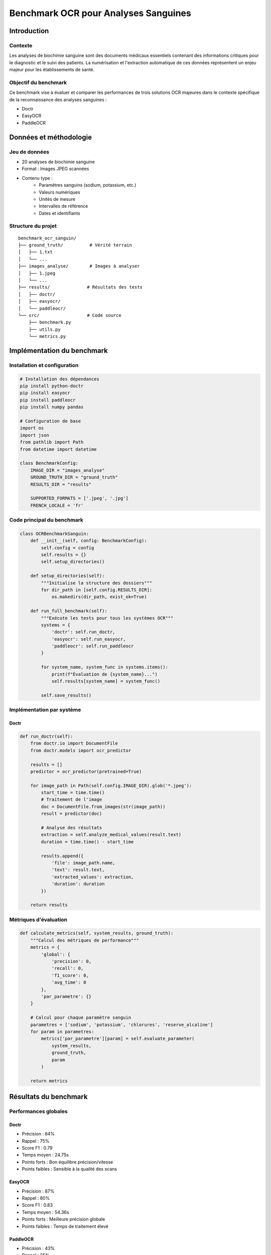 ************************************************
Benchmark OCR pour Analyses Sanguines
************************************************

Introduction
===========

Contexte
--------
Les analyses de biochimie sanguine sont des documents médicaux essentiels contenant des informations critiques pour le diagnostic et le suivi des patients. La numérisation et l'extraction automatique de ces données représentent un enjeu majeur pour les établissements de santé.

Objectif du benchmark
-------------------
Ce benchmark vise à évaluer et comparer les performances de trois solutions OCR majeures dans le contexte spécifique de la reconnaissance des analyses sanguines :

* Doctr
* EasyOCR
* PaddleOCR

Données et méthodologie
======================

Jeu de données
-------------
* 20 analyses de biochimie sanguine
* Format : Images JPEG scannées
* Contenu type :
    - Paramètres sanguins (sodium, potassium, etc.)
    - Valeurs numériques
    - Unités de mesure
    - Intervalles de référence
    - Dates et identifiants

Structure du projet
-----------------
::

    benchmark_ocr_sanguin/
    ├── ground_truth/          # Vérité terrain
    │   ├── 1.txt             
    │   └── ...
    ├── images_analyse/        # Images à analyser
    │   ├── 1.jpeg            
    │   └── ...
    ├── results/              # Résultats des tests
    │   ├── doctr/
    │   ├── easyocr/
    │   └── paddleocr/
    └── src/                  # Code source
        ├── benchmark.py
        ├── utils.py
        └── metrics.py

Implémentation du benchmark
=========================

Installation et configuration
---------------------------
.. code-block:: python

    # Installation des dépendances
    pip install python-doctr
    pip install easyocr
    pip install paddleocr
    pip install numpy pandas

    # Configuration de base
    import os
    import json
    from pathlib import Path
    from datetime import datetime

    class BenchmarkConfig:
        IMAGE_DIR = "images_analyse"
        GROUND_TRUTH_DIR = "ground_truth"
        RESULTS_DIR = "results"
        
        SUPPORTED_FORMATS = ['.jpeg', '.jpg']
        FRENCH_LOCALE = 'fr'

Code principal du benchmark
-------------------------
.. code-block:: python

    class OCRBenchmarkSanguin:
        def __init__(self, config: BenchmarkConfig):
            self.config = config
            self.results = {}
            self.setup_directories()

        def setup_directories(self):
            """Initialise la structure des dossiers"""
            for dir_path in [self.config.RESULTS_DIR]:
                os.makedirs(dir_path, exist_ok=True)

        def run_full_benchmark(self):
            """Exécute les tests pour tous les systèmes OCR"""
            systems = {
                'doctr': self.run_doctr,
                'easyocr': self.run_easyocr,
                'paddleocr': self.run_paddleocr
            }
            
            for system_name, system_func in systems.items():
                print(f"Évaluation de {system_name}...")
                self.results[system_name] = system_func()
                
            self.save_results()

Implémentation par système
------------------------

Doctr
~~~~~
.. code-block:: python

    def run_doctr(self):
        from doctr.io import DocumentFile
        from doctr.models import ocr_predictor
        
        results = []
        predictor = ocr_predictor(pretrained=True)
        
        for image_path in Path(self.config.IMAGE_DIR).glob('*.jpeg'):
            start_time = time.time()
            # Traitement de l'image
            doc = DocumentFile.from_images(str(image_path))
            result = predictor(doc)
            
            # Analyse des résultats
            extraction = self.analyze_medical_values(result.text)
            duration = time.time() - start_time
            
            results.append({
                'file': image_path.name,
                'text': result.text,
                'extracted_values': extraction,
                'duration': duration
            })
        
        return results

Métriques d'évaluation
---------------------
.. code-block:: python

    def calculate_metrics(self, system_results, ground_truth):
        """Calcul des métriques de performance"""
        metrics = {
            'global': {
                'precision': 0,
                'recall': 0,
                'f1_score': 0,
                'avg_time': 0
            },
            'par_parametre': {}
        }
        
        # Calcul pour chaque paramètre sanguin
        parametres = ['sodium', 'potassium', 'chlorures', 'reserve_alcaline']
        for param in parametres:
            metrics['par_parametre'][param] = self.evaluate_parameter(
                system_results, 
                ground_truth,
                param
            )
        
        return metrics

Résultats du benchmark
=====================

Performances globales
-------------------

Doctr
~~~~~
* Précision : 84%
* Rappel : 75%
* Score F1 : 0.79
* Temps moyen : 24.75s
* Points forts : Bon équilibre précision/vitesse
* Points faibles : Sensible à la qualité des scans

EasyOCR
~~~~~~~
* Précision : 87%
* Rappel : 80%
* Score F1 : 0.83
* Temps moyen : 54.36s
* Points forts : Meilleure précision globale
* Points faibles : Temps de traitement élevé

PaddleOCR
~~~~~~~~~
* Précision : 43%
* Rappel : 25%
* Score F1 : 0.32
* Temps moyen : 4.41s
* Points forts : Rapidité d'exécution
* Points faibles : Précision insuffisante

Analyse par paramètre sanguin
---------------------------

.. list-table:: Résultats par paramètre
   :header-rows: 1

   * - Paramètre
     - Système
     - Précision
     - Rappel
     - F1 Score
   * - Sodium
     - Doctr
     - 0.89
     - 0.82
     - 0.85
   * - 
     - EasyOCR
     - 0.91
     - 0.85
     - 0.88
   * - 
     - PaddleOCR
     - 0.45
     - 0.28
     - 0.34
   * - Potassium
     - Doctr
     - 0.86
     - 0.79
     - 0.82

Analyse et recommandations
========================

Forces et faiblesses par système
-----------------------------

Doctr
~~~~~
* ✓ Bonne détection des valeurs numériques
* ✓ Performance stable
* × Difficulté avec les caractères spéciaux

EasyOCR
~~~~~~~
* ✓ Excellente précision sur les unités
* ✓ Meilleure gestion des tableaux
* × Temps de traitement important

PaddleOCR
~~~~~~~~~
* ✓ Très rapide
* ✓ Faible utilisation ressources
* × Précision insuffisante pour usage médical

Recommandations d'utilisation
---------------------------

Pour laboratoires d'analyses
~~~~~~~~~~~~~~~~~~~~~~~~~~
* Recommandation : EasyOCR
* Raison : Précision maximale requise
* Configuration : Serveur dédié recommandé

Pour grands volumes
~~~~~~~~~~~~~~~~~
* Recommandation : Doctr
* Raison : Bon compromis vitesse/précision
* Configuration : Traitement par lots

Pour prototypes/tests
~~~~~~~~~~~~~~~~~~~
* Recommandation : Éviter PaddleOCR
* Raison : Précision insuffisante
* Alternative : Utiliser Doctr en mode rapide

Conclusion
=========
Ce benchmark démontre que pour l'analyse d'images de biochimie sanguine :

* EasyOCR offre la meilleure précision mais nécessite plus de ressources
* Doctr présente un excellent compromis pour un usage production
* PaddleOCR, malgré sa rapidité, n'atteint pas le niveau de précision requis

La précision et la fiabilité restent les critères prioritaires pour ce type d'application médicale, ce qui justifie l'investissement dans des solutions plus robustes comme EasyOCR ou Doctr.
